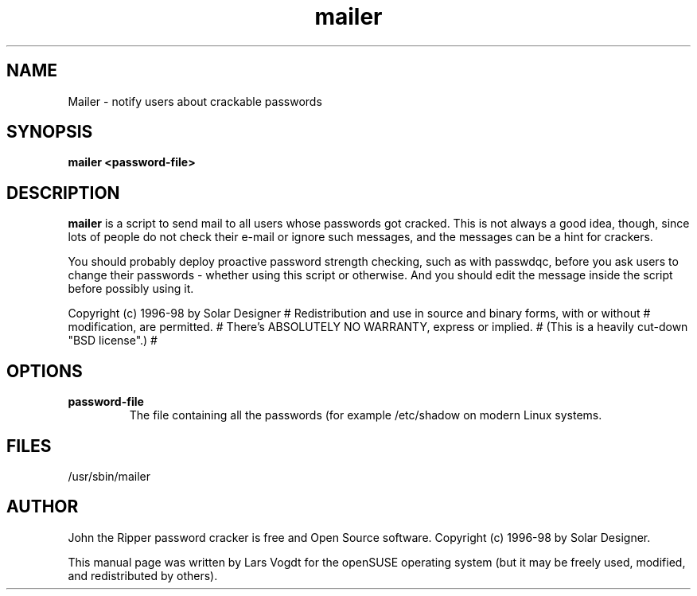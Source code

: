 .TH mailer "8" "October 2013" "Lars Vogdt" "John"
.SH NAME
Mailer \- notify users about crackable passwords

.SH SYNOPSIS
.B mailer <password-file>
.br

.SH DESCRIPTION
.B mailer
is a script to send mail to all users whose passwords got cracked.
This is not always a good idea, though, since lots of people do not
check their e-mail or ignore such messages, and the messages can be a
hint for crackers.

You should probably deploy proactive password strength checking, such as
with passwdqc, before you ask users to change their passwords - whether
using this script or otherwise.  And you should edit the message inside
the script before possibly using it.

 Copyright (c) 1996-98 by Solar Designer
# Redistribution and use in source and binary forms, with or without
# modification, are permitted.
# There's ABSOLUTELY NO WARRANTY, express or implied.
# (This is a heavily cut-down "BSD license".)
#

.SH OPTIONS
.TP
\fBpassword-file\fR
The file containing all the passwords (for example /etc/shadow on modern 
Linux systems.
.SH FILES
.TP
.IP /usr/sbin/mailer
.SH AUTHOR
John the Ripper password cracker is free and Open Source software. 
Copyright (c) 1996-98 by Solar Designer.

This manual page was written by Lars Vogdt for the openSUSE operating system 
(but it may be freely used, modified, and redistributed by others).
